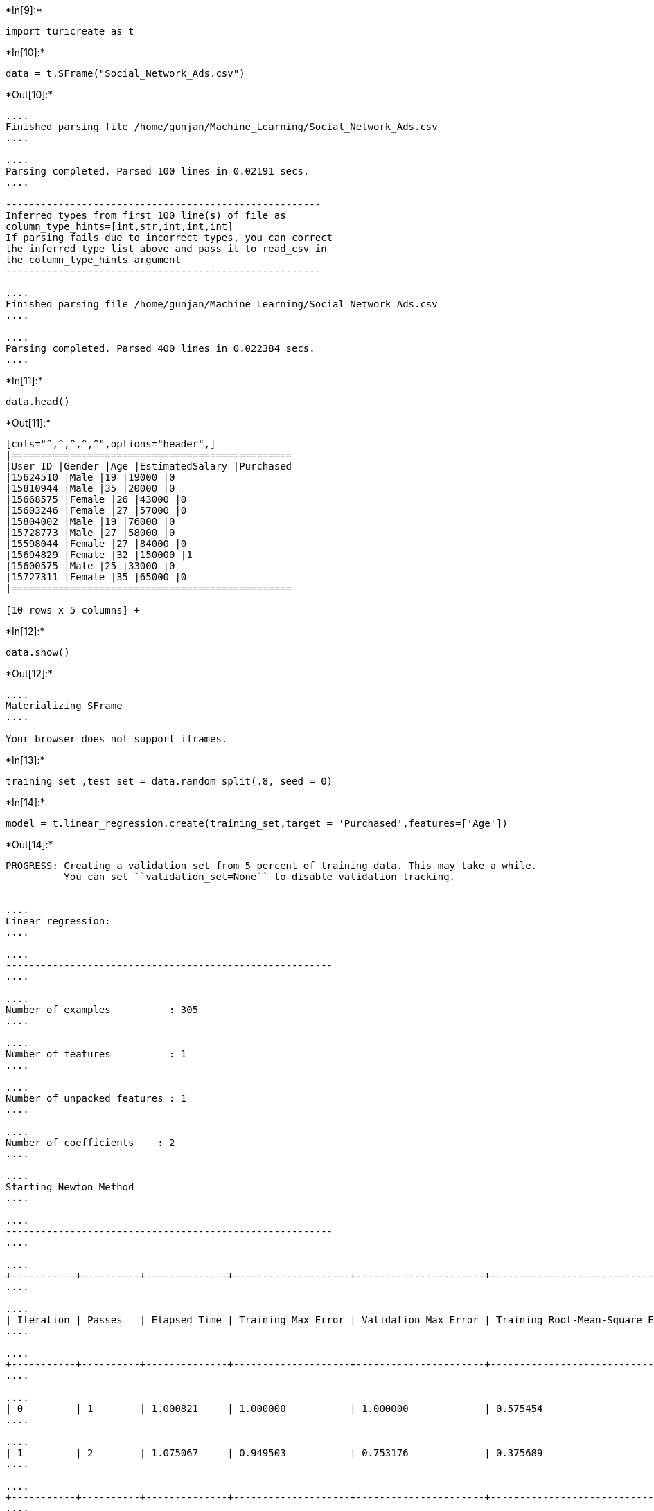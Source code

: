 +*In[9]:*+
[source, ipython3]
----
import turicreate as t
----


+*In[10]:*+
[source, ipython3]
----
data = t.SFrame("Social_Network_Ads.csv")
----


+*Out[10]:*+
----
....
Finished parsing file /home/gunjan/Machine_Learning/Social_Network_Ads.csv
....

....
Parsing completed. Parsed 100 lines in 0.02191 secs.
....

------------------------------------------------------
Inferred types from first 100 line(s) of file as 
column_type_hints=[int,str,int,int,int]
If parsing fails due to incorrect types, you can correct
the inferred type list above and pass it to read_csv in
the column_type_hints argument
------------------------------------------------------

....
Finished parsing file /home/gunjan/Machine_Learning/Social_Network_Ads.csv
....

....
Parsing completed. Parsed 400 lines in 0.022384 secs.
....
----


+*In[11]:*+
[source, ipython3]
----
data.head()
----


+*Out[11]:*+
----
[cols="^,^,^,^,^",options="header",]
|================================================
|User ID |Gender |Age |EstimatedSalary |Purchased
|15624510 |Male |19 |19000 |0
|15810944 |Male |35 |20000 |0
|15668575 |Female |26 |43000 |0
|15603246 |Female |27 |57000 |0
|15804002 |Male |19 |76000 |0
|15728773 |Male |27 |58000 |0
|15598044 |Female |27 |84000 |0
|15694829 |Female |32 |150000 |1
|15600575 |Male |25 |33000 |0
|15727311 |Female |35 |65000 |0
|================================================

[10 rows x 5 columns] +
----


+*In[12]:*+
[source, ipython3]
----
data.show()
----


+*Out[12]:*+
----
....
Materializing SFrame
....

Your browser does not support iframes.
----


+*In[13]:*+
[source, ipython3]
----
training_set ,test_set = data.random_split(.8, seed = 0)
----


+*In[14]:*+
[source, ipython3]
----
model = t.linear_regression.create(training_set,target = 'Purchased',features=['Age'])
----


+*Out[14]:*+
----
PROGRESS: Creating a validation set from 5 percent of training data. This may take a while.
          You can set ``validation_set=None`` to disable validation tracking.


....
Linear regression:
....

....
--------------------------------------------------------
....

....
Number of examples          : 305
....

....
Number of features          : 1
....

....
Number of unpacked features : 1
....

....
Number of coefficients    : 2
....

....
Starting Newton Method
....

....
--------------------------------------------------------
....

....
+-----------+----------+--------------+--------------------+----------------------+---------------------------------+-----------------------------------+
....

....
| Iteration | Passes   | Elapsed Time | Training Max Error | Validation Max Error | Training Root-Mean-Square Error | Validation Root-Mean-Square Error |
....

....
+-----------+----------+--------------+--------------------+----------------------+---------------------------------+-----------------------------------+
....

....
| 0         | 1        | 1.000821     | 1.000000           | 1.000000             | 0.575454                        | 0.654654                          |
....

....
| 1         | 2        | 1.075067     | 0.949503           | 0.753176             | 0.375689                        | 0.372206                          |
....

....
+-----------+----------+--------------+--------------------+----------------------+---------------------------------+-----------------------------------+
....

....
SUCCESS: Optimal solution found.
....

....
....
----


+*In[15]:*+
[source, ipython3]
----
print (test_set['Purchased'].mean())
----


+*Out[15]:*+
----
0.4444444444444444
----


+*In[16]:*+
[source, ipython3]
----
print (model.evaluate(test_set))
----


+*Out[16]:*+
----
{'max_error': 0.949503298495967, 'rmse': 0.37395526797424233}
----


+*In[17]:*+
[source, ipython3]
----
model.coefficients
----


+*Out[17]:*+
----
[cols="^,^,^,^",options="header",]
|==========================================================
|name |index |value |stderr
|(intercept) |None |-0.7067640006959305 |0.0819584500286861
|Age |None |0.02804669267407272 |0.0021365300574524076
|==========================================================

[2 rows x 4 columns] +
----


+*In[18]:*+
[source, ipython3]
----
import matplotlib.pyplot as plt
%matplotlib inline
plt.plot(test_set['Age'],test_set['Purchased'],'.',
        test_set['Age'],model.predict(test_set),'-')
----


+*Out[18]:*+
----[<matplotlib.lines.Line2D at 0x7fa2001dca20>,
 <matplotlib.lines.Line2D at 0x7fa2001dcb70>]
![png](output_9_1.png)
----


+*In[19]:*+
[source, ipython3]
----
my_features = ['Gender','EstimatedSalary']
----


+*In[20]:*+
[source, ipython3]
----
data[my_features].show()
----


+*Out[20]:*+
----
....
Materializing SFrame
....

Your browser does not support iframes.
----


+*In[21]:*+
[source, ipython3]
----
t.show(data['Gender'],data['Purchased'])
----


+*Out[21]:*+
----
....
Materializing X axis SArray
....

....
Materializing Y axis SArray
....

Your browser does not support iframes.
----


+*In[22]:*+
[source, ipython3]
----
t.show(data['EstimatedSalary'],data['Purchased'])
----


+*Out[22]:*+
----
....
Materializing X axis SArray
....

....
Materializing Y axis SArray
....

Your browser does not support iframes.
----


+*In[23]:*+
[source, ipython3]
----
my_features_model = t.linear_regression.create(training_set,target='Purchased',features=my_features)
----


+*Out[23]:*+
----
PROGRESS: Creating a validation set from 5 percent of training data. This may take a while.
          You can set ``validation_set=None`` to disable validation tracking.


....
Linear regression:
....

....
--------------------------------------------------------
....

....
Number of examples          : 305
....

....
Number of features          : 2
....

....
Number of unpacked features : 2
....

....
Number of coefficients    : 3
....

....
Starting Newton Method
....

....
--------------------------------------------------------
....

....
+-----------+----------+--------------+--------------------+----------------------+---------------------------------+-----------------------------------+
....

....
| Iteration | Passes   | Elapsed Time | Training Max Error | Validation Max Error | Training Root-Mean-Square Error | Validation Root-Mean-Square Error |
....

....
+-----------+----------+--------------+--------------------+----------------------+---------------------------------+-----------------------------------+
....

....
| 0         | 1        | 0.000171     | 1.000000           | 1.000000             | 0.581124                        | 0.534522                          |
....

....
| 1         | 2        | 0.000544     | 0.941351           | 0.796912             | 0.436410                        | 0.397653                          |
....

....
+-----------+----------+--------------+--------------------+----------------------+---------------------------------+-----------------------------------+
....

....
SUCCESS: Optimal solution found.
....

....
....
----


+*In[24]:*+
[source, ipython3]
----
print (my_features)
----


+*Out[24]:*+
----
['Gender', 'EstimatedSalary']
----


+*In[25]:*+
[source, ipython3]
----
print (model.evaluate(test_set))
print (my_features_model.evaluate(test_set))
----


+*Out[25]:*+
----
{'max_error': 0.949503298495967, 'rmse': 0.37395526797424233}
{'max_error': 0.951452276767375, 'rmse': 0.4961880399616358}
----


+*In[47]:*+
[source, ipython3]
----
user_id_1 = data[data['User ID'] == "15697686"]
----


+*In[48]:*+
[source, ipython3]
----
user_id_1
----


+*Out[48]:*+
----
[cols=",,,,",options="header",]
|================================================
|User ID |Gender |Age |EstimatedSalary |Purchased
|================================================

[? rows x 5 columns] +
Note: Only the head of the SFrame is printed. This SFrame is lazily
evaluated. +
You can use sf.materialize() to force materialization.
----


+*In[49]:*+
[source, ipython3]
----
print (user_id_1['Purchased'])
----


+*Out[49]:*+
----
[, ... ]
----


+*In[ ]:*+
[source, ipython3]
----

----
